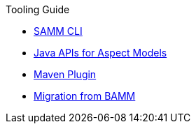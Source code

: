 .Tooling Guide
* xref:samm-cli.adoc[SAMM CLI]
* xref:java-aspect-tooling.adoc[Java APIs for Aspect Models]
* xref:maven-plugin.adoc[Maven Plugin]
* xref:bamm-migration.adoc[Migration from BAMM]
